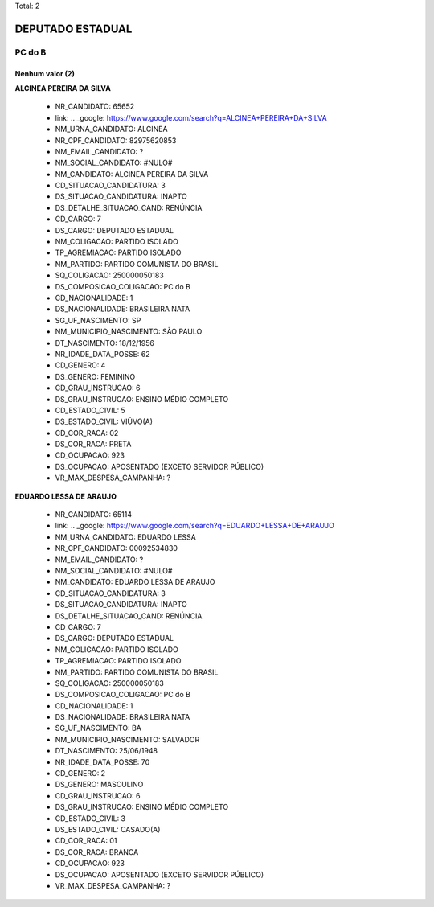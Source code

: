 Total: 2

DEPUTADO ESTADUAL
=================

PC do B
-------

Nenhum valor (2)
........

**ALCINEA PEREIRA DA SILVA**

  - NR_CANDIDATO: 65652
  - link: .. _google: https://www.google.com/search?q=ALCINEA+PEREIRA+DA+SILVA
  - NM_URNA_CANDIDATO: ALCINEA
  - NR_CPF_CANDIDATO: 82975620853
  - NM_EMAIL_CANDIDATO: ?
  - NM_SOCIAL_CANDIDATO: #NULO#
  - NM_CANDIDATO: ALCINEA PEREIRA DA SILVA
  - CD_SITUACAO_CANDIDATURA: 3
  - DS_SITUACAO_CANDIDATURA: INAPTO
  - DS_DETALHE_SITUACAO_CAND: RENÚNCIA
  - CD_CARGO: 7
  - DS_CARGO: DEPUTADO ESTADUAL
  - NM_COLIGACAO: PARTIDO ISOLADO
  - TP_AGREMIACAO: PARTIDO ISOLADO
  - NM_PARTIDO: PARTIDO COMUNISTA DO BRASIL
  - SQ_COLIGACAO: 250000050183
  - DS_COMPOSICAO_COLIGACAO: PC do B
  - CD_NACIONALIDADE: 1
  - DS_NACIONALIDADE: BRASILEIRA NATA
  - SG_UF_NASCIMENTO: SP
  - NM_MUNICIPIO_NASCIMENTO: SÃO PAULO
  - DT_NASCIMENTO: 18/12/1956
  - NR_IDADE_DATA_POSSE: 62
  - CD_GENERO: 4
  - DS_GENERO: FEMININO
  - CD_GRAU_INSTRUCAO: 6
  - DS_GRAU_INSTRUCAO: ENSINO MÉDIO COMPLETO
  - CD_ESTADO_CIVIL: 5
  - DS_ESTADO_CIVIL: VIÚVO(A)
  - CD_COR_RACA: 02
  - DS_COR_RACA: PRETA
  - CD_OCUPACAO: 923
  - DS_OCUPACAO: APOSENTADO (EXCETO SERVIDOR PÚBLICO)
  - VR_MAX_DESPESA_CAMPANHA: ?


**EDUARDO LESSA DE ARAUJO**

  - NR_CANDIDATO: 65114
  - link: .. _google: https://www.google.com/search?q=EDUARDO+LESSA+DE+ARAUJO
  - NM_URNA_CANDIDATO: EDUARDO LESSA
  - NR_CPF_CANDIDATO: 00092534830
  - NM_EMAIL_CANDIDATO: ?
  - NM_SOCIAL_CANDIDATO: #NULO#
  - NM_CANDIDATO: EDUARDO LESSA DE ARAUJO
  - CD_SITUACAO_CANDIDATURA: 3
  - DS_SITUACAO_CANDIDATURA: INAPTO
  - DS_DETALHE_SITUACAO_CAND: RENÚNCIA
  - CD_CARGO: 7
  - DS_CARGO: DEPUTADO ESTADUAL
  - NM_COLIGACAO: PARTIDO ISOLADO
  - TP_AGREMIACAO: PARTIDO ISOLADO
  - NM_PARTIDO: PARTIDO COMUNISTA DO BRASIL
  - SQ_COLIGACAO: 250000050183
  - DS_COMPOSICAO_COLIGACAO: PC do B
  - CD_NACIONALIDADE: 1
  - DS_NACIONALIDADE: BRASILEIRA NATA
  - SG_UF_NASCIMENTO: BA
  - NM_MUNICIPIO_NASCIMENTO: SALVADOR
  - DT_NASCIMENTO: 25/06/1948
  - NR_IDADE_DATA_POSSE: 70
  - CD_GENERO: 2
  - DS_GENERO: MASCULINO
  - CD_GRAU_INSTRUCAO: 6
  - DS_GRAU_INSTRUCAO: ENSINO MÉDIO COMPLETO
  - CD_ESTADO_CIVIL: 3
  - DS_ESTADO_CIVIL: CASADO(A)
  - CD_COR_RACA: 01
  - DS_COR_RACA: BRANCA
  - CD_OCUPACAO: 923
  - DS_OCUPACAO: APOSENTADO (EXCETO SERVIDOR PÚBLICO)
  - VR_MAX_DESPESA_CAMPANHA: ?

